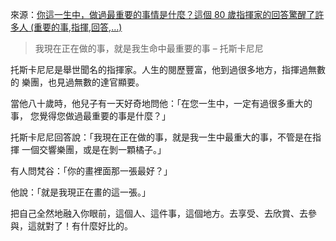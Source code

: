 #+BEGIN_COMMENT
.. title: 生命中最重要的事
.. date: 2017-08-08 17:39:03
.. updated:
.. comments: true
.. layout: post
.. tags: moon, life
.. category: life
.. permalink:
.. options: toc:nil ^:{}
#+END_COMMENT

來源：[[http://www.businessweekly.com.tw/article.aspx?id=20446&type=Blog&p=0][你這一生中，做過最重要的事情是什麼？這個 80 歲指揮家的回答驚醒了許多人 (重要的事,指揮,回答,...)]]

#+BEGIN_QUOTE
我現在正在做的事，就是我生命中最重要的事 -- 托斯卡尼尼
#+END_QUOTE

托斯卡尼尼是舉世聞名的指揮家。人生的閱歷豐富，他到過很多地方，指揮過無數的
樂團，也見過無數的達官顯要。

當他八十歲時，他兒子有一天好奇地問他：「在您一生中，一定有過很多重大的事，
您覺得您做過最重要的事是什麼？」

托斯卡尼尼回答說：「我現在正在做的事，就是我一生中最重大的事，不管是在指揮
一個交響樂團，或是在剝一顆橘子。」

有人問梵谷：「你的畫裡面那一張最好？」

他說：「就是我現正在畫的這一張。」

把自己全然地融入你眼前，這個人、這件事，這個地方。去享受、去欣賞、去參
與，這就對了！有什麼好比的。
